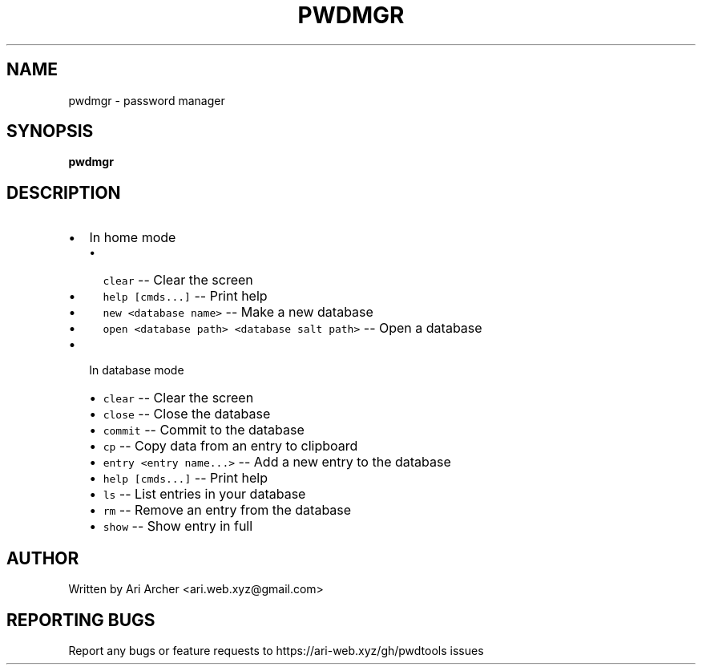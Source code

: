.TH PWDMGR "1" "September 26" "Pwdmgr" "General Commands Manual"


.SH NAME

pwdmgr \- password manager


.SH SYNOPSIS

.B pwdmgr

.SH DESCRIPTION

.hy
.IP \[bu] 2
In home mode
.RS 2
.IP \[bu] 2
\f[C]clear\f[R] -- Clear the screen
.IP \[bu] 2
\f[C]help [cmds...]\f[R] -- Print help
.IP \[bu] 2
\f[C]new <database name>\f[R] -- Make a new database
.IP \[bu] 2
\f[C]open <database path> <database salt path>\f[R] -- Open a database
.RE
.IP \[bu] 2
In database mode
.RS 2
.IP \[bu] 2
\f[C]clear\f[R] -- Clear the screen
.IP \[bu] 2
\f[C]close\f[R] -- Close the database
.IP \[bu] 2
\f[C]commit\f[R] -- Commit to the database
.IP \[bu] 2
\f[C]cp\f[R] -- Copy data from an entry to clipboard
.IP \[bu] 2
\f[C]entry <entry name...>\f[R] -- Add a new entry to the database
.IP \[bu] 2
\f[C]help [cmds...]\f[R] -- Print help
.IP \[bu] 2
\f[C]ls\f[R] -- List entries in your database
.IP \[bu] 2
\f[C]rm\f[R] -- Remove an entry from the database
.IP \[bu] 2
\f[C]show\f[R] -- Show entry in full
.RE

.SH AUTHOR

Written by Ari Archer <ari.web.xyz@gmail.com>

.SH "REPORTING BUGS"

Report any bugs or feature requests to https://ari-web.xyz/gh/pwdtools issues

